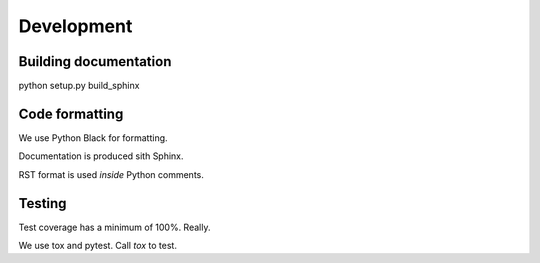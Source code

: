 Development
===========


Building documentation
----------------------

python setup.py build_sphinx


Code formatting
---------------

We use Python Black for formatting.

Documentation is produced sith Sphinx.

RST format is used *inside* Python comments.

Testing
-------

Test coverage has a minimum of 100%. Really.

We use tox and pytest. Call `tox` to test.
